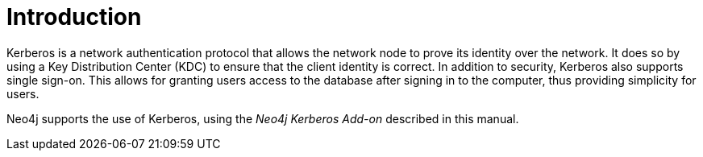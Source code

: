 [[add-on-kerberos-introduction]]
= Introduction

Kerberos is a network authentication protocol that allows the network node to prove its identity over the network.
It does so by using a Key Distribution Center (KDC) to ensure that the client identity is correct.
In addition to security, Kerberos also supports single sign-on.
This allows for granting users access to the database after signing in to the computer, thus providing simplicity for users.

Neo4j supports the use of Kerberos, using the _Neo4j Kerberos Add-on_ described in this manual.
